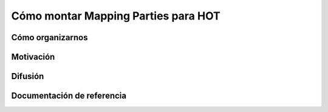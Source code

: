 .. _mappinghot:

====================================
Cómo montar Mapping Parties para HOT
====================================

Cómo organizarnos
=================

Motivación
==========

Difusión
========

Documentación de referencia
===========================

